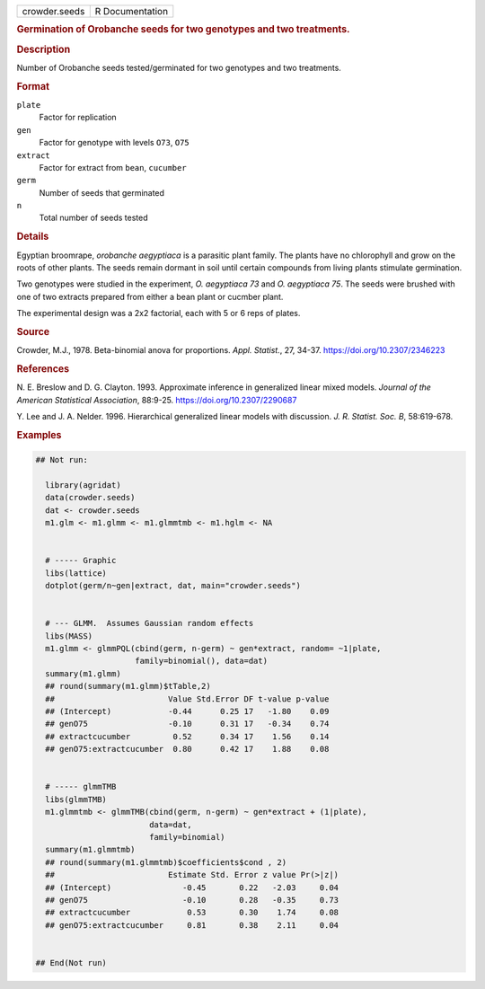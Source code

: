 .. container::

   .. container::

      ============= ===============
      crowder.seeds R Documentation
      ============= ===============

      .. rubric:: Germination of Orobanche seeds for two genotypes and
         two treatments.
         :name: germination-of-orobanche-seeds-for-two-genotypes-and-two-treatments.

      .. rubric:: Description
         :name: description

      Number of Orobanche seeds tested/germinated for two genotypes and
      two treatments.

      .. rubric:: Format
         :name: format

      ``plate``
         Factor for replication

      ``gen``
         Factor for genotype with levels ``O73``, ``O75``

      ``extract``
         Factor for extract from ``bean``, ``cucumber``

      ``germ``
         Number of seeds that germinated

      ``n``
         Total number of seeds tested

      .. rubric:: Details
         :name: details

      Egyptian broomrape, *orobanche aegyptiaca* is a parasitic plant
      family. The plants have no chlorophyll and grow on the roots of
      other plants. The seeds remain dormant in soil until certain
      compounds from living plants stimulate germination.

      Two genotypes were studied in the experiment, *O. aegyptiaca 73*
      and *O. aegyptiaca 75*. The seeds were brushed with one of two
      extracts prepared from either a bean plant or cucmber plant.

      The experimental design was a 2x2 factorial, each with 5 or 6 reps
      of plates.

      .. rubric:: Source
         :name: source

      Crowder, M.J., 1978. Beta-binomial anova for proportions. *Appl.
      Statist.*, 27, 34-37. https://doi.org/10.2307/2346223

      .. rubric:: References
         :name: references

      N. E. Breslow and D. G. Clayton. 1993. Approximate inference in
      generalized linear mixed models. *Journal of the American
      Statistical Association*, 88:9-25. https://doi.org/10.2307/2290687

      Y. Lee and J. A. Nelder. 1996. Hierarchical generalized linear
      models with discussion. *J. R. Statist. Soc. B*, 58:619-678.

      .. rubric:: Examples
         :name: examples

      .. code:: R

         ## Not run: 

           library(agridat)
           data(crowder.seeds)
           dat <- crowder.seeds
           m1.glm <- m1.glmm <- m1.glmmtmb <- m1.hglm <- NA


           # ----- Graphic
           libs(lattice)
           dotplot(germ/n~gen|extract, dat, main="crowder.seeds")


           # --- GLMM.  Assumes Gaussian random effects
           libs(MASS)
           m1.glmm <- glmmPQL(cbind(germ, n-germ) ~ gen*extract, random= ~1|plate,
                              family=binomial(), data=dat)
           summary(m1.glmm)
           ## round(summary(m1.glmm)$tTable,2)
           ##                        Value Std.Error DF t-value p-value
           ## (Intercept)            -0.44      0.25 17   -1.80    0.09
           ## genO75                 -0.10      0.31 17   -0.34    0.74
           ## extractcucumber         0.52      0.34 17    1.56    0.14
           ## genO75:extractcucumber  0.80      0.42 17    1.88    0.08


           # ----- glmmTMB
           libs(glmmTMB)
           m1.glmmtmb <- glmmTMB(cbind(germ, n-germ) ~ gen*extract + (1|plate),
                                 data=dat,
                                 family=binomial)
           summary(m1.glmmtmb)
           ## round(summary(m1.glmmtmb)$coefficients$cond , 2)
           ##                        Estimate Std. Error z value Pr(>|z|)
           ## (Intercept)               -0.45       0.22   -2.03     0.04
           ## genO75                    -0.10       0.28   -0.35     0.73
           ## extractcucumber            0.53       0.30    1.74     0.08
           ## genO75:extractcucumber     0.81       0.38    2.11     0.04
          

         ## End(Not run)
